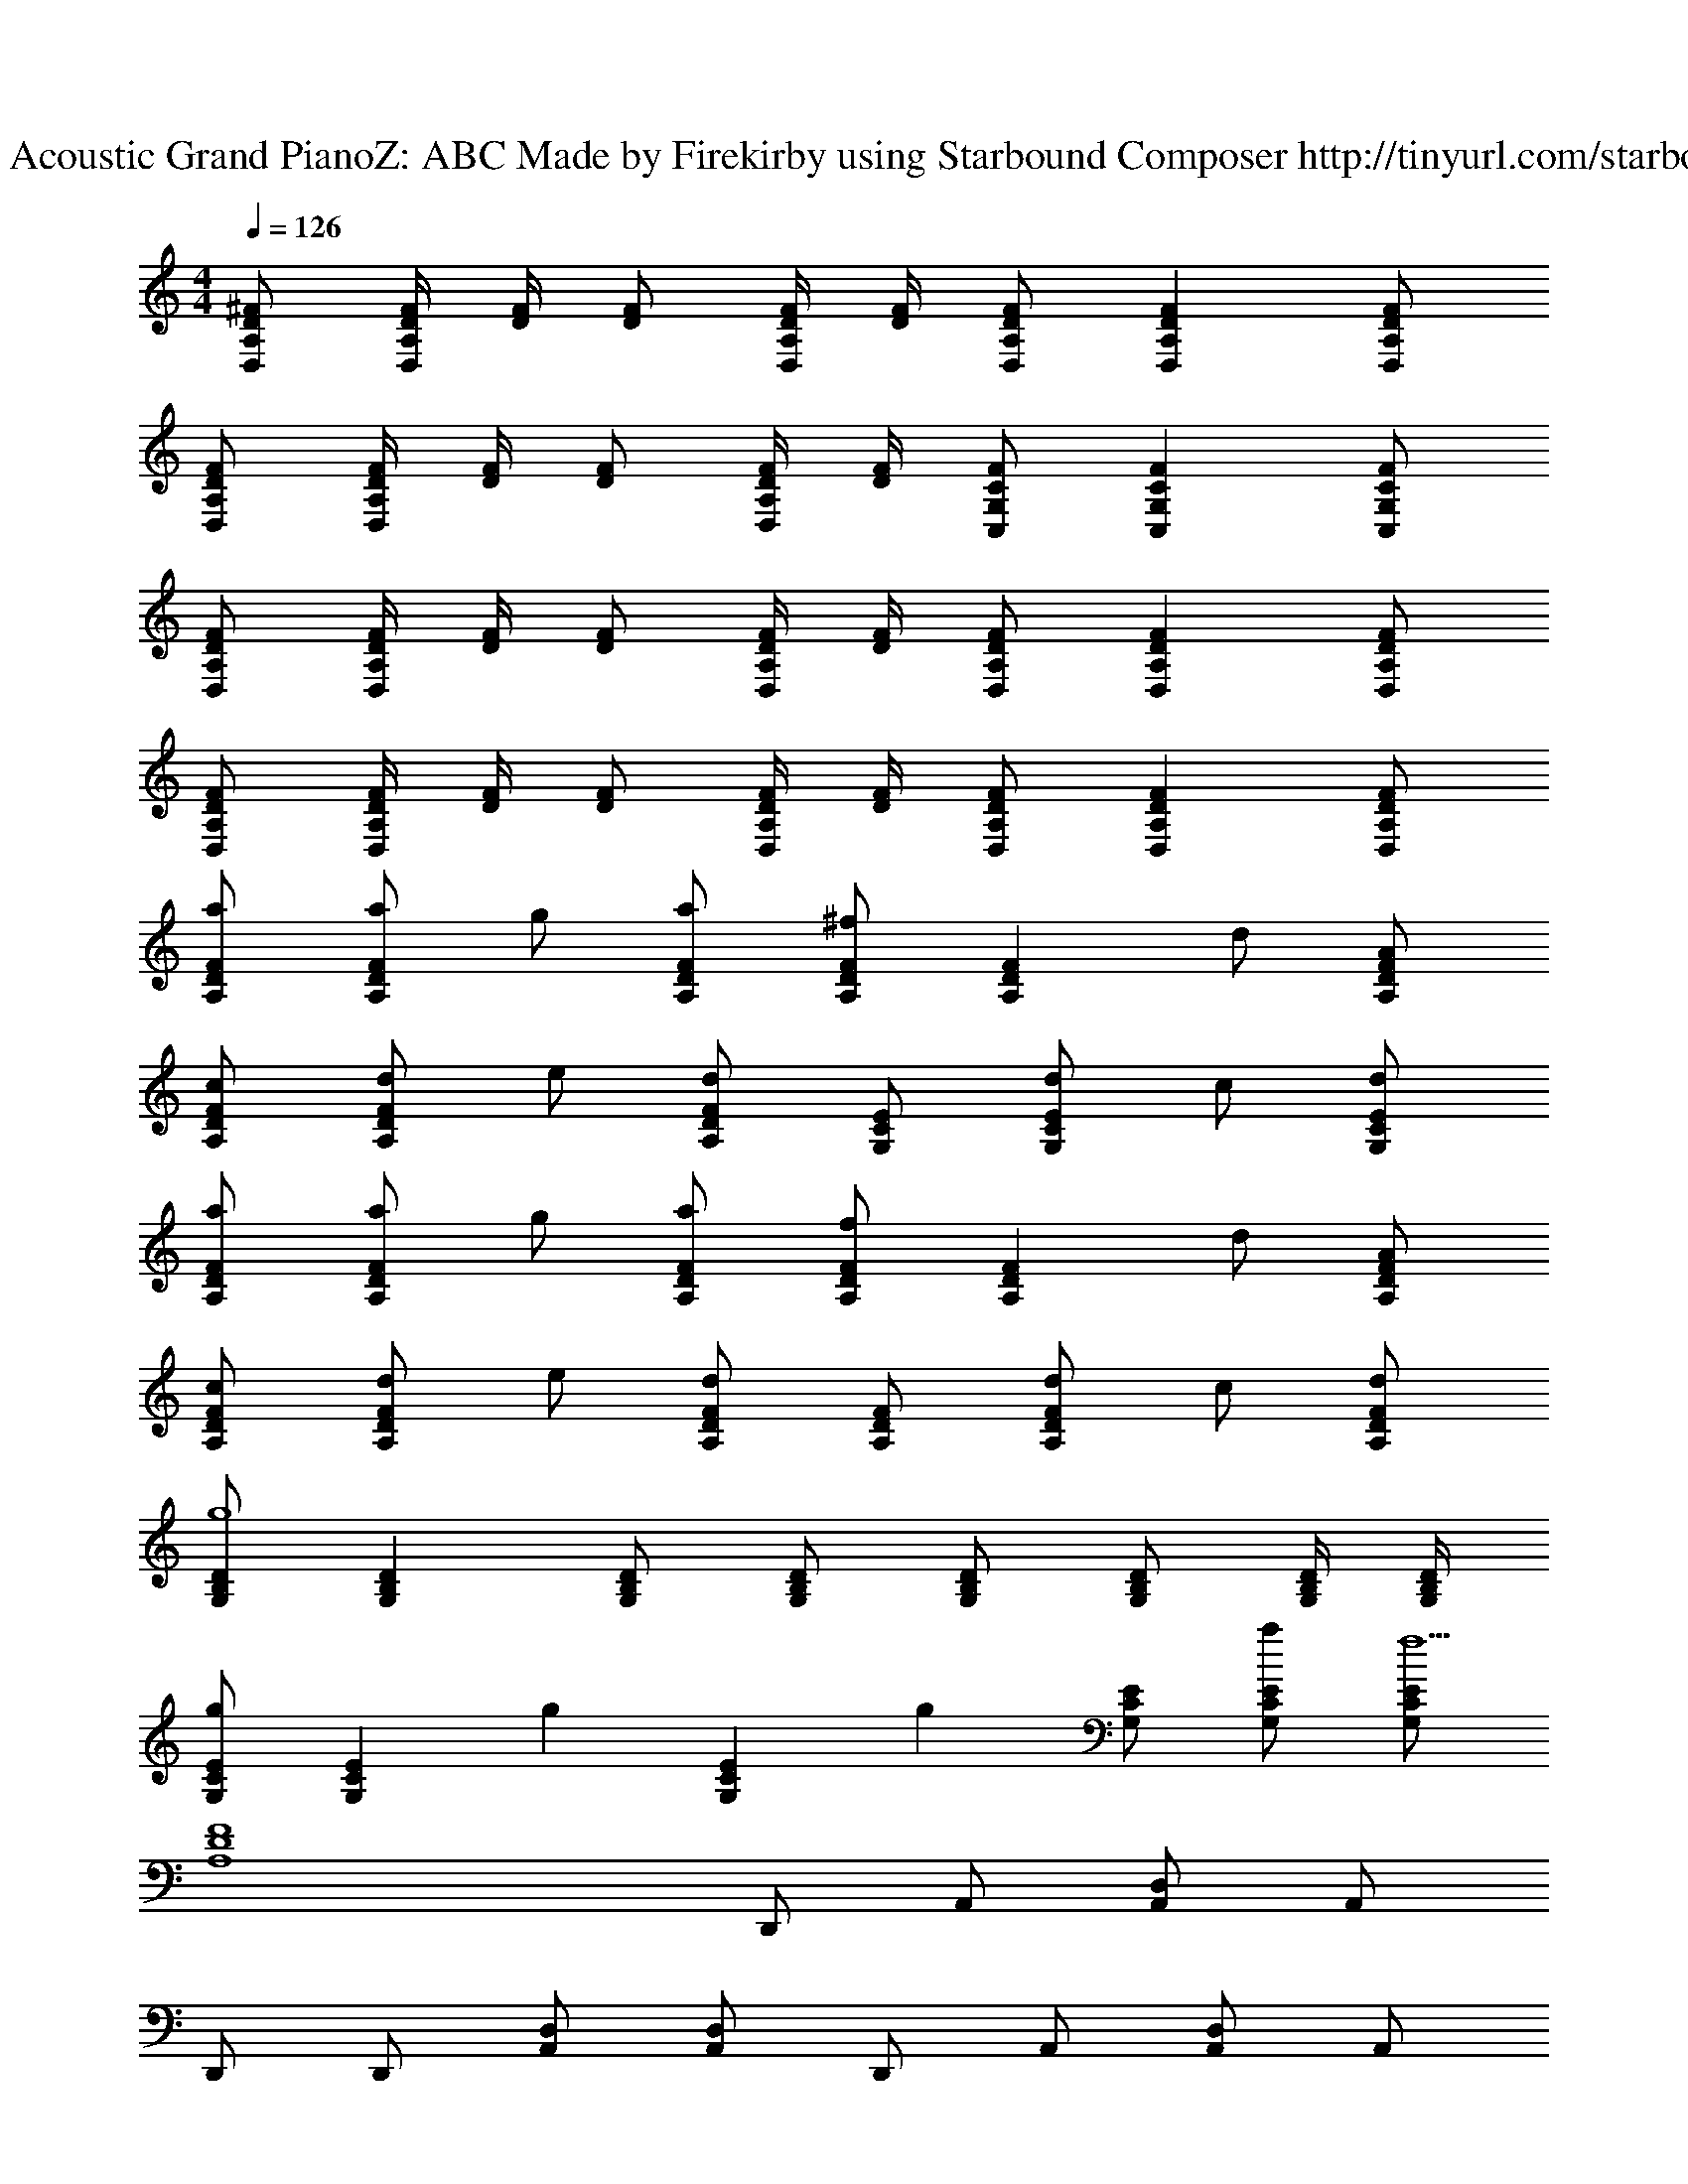 X: 1
T: Track 1 - Acoustic Grand PianoZ: ABC Made by Firekirby using Starbound Composer http://tinyurl.com/starboundsong 
L: 1/4
M: 4/4
Q: 1/4=126
K: C
[A,/2D,/2^F/2D/2] [D/4F/4D,A,] [D/4F/4] [D/2F/2] [D/4F/4D,/2A,/2] [D/4F/4] [D/2F/2D,/2A,/2] [DFD,A,] [D/2F/2D,/2A,/2] 
[D/2F/2D,/2A,/2] [D/4F/4D,A,] [D/4F/4] [D/2F/2] [D/4F/4D,/2A,/2] [D/4F/4] [C/2F/2C,/2G,/2] [CFC,G,] [C/2F/2C,/2G,/2] 
[D/2F/2D,/2A,/2] [D/4F/4D,A,] [D/4F/4] [D/2F/2] [D/4F/4D,/2A,/2] [D/4F/4] [D/2F/2D,/2A,/2] [DFD,A,] [D/2F/2D,/2A,/2] 
[D/2F/2D,/2A,/2] [D/4F/4D,A,] [D/4F/4] [D/2F/2] [D/4F/4D,/2A,/2] [D/4F/4] [D/2F/2D,/2A,/2] [DFD,A,] [D/2F/2D,/2A,/2] 
[A,/2D/2F/2a/2] [a/2A,DF] g/2 [A,/2D/2F/2a/2] [A,/2D/2F/2^f] [z/2A,DF] d/2 [A,/2D/2F/2A/2] 
[A,/2D/2F/2c/2] [d/2A,DF] e/2 [A,/2D/2F/2d] [G,/2C/2E/2] [d/2G,CE] c/2 [G,/2C/2E/2d/2] 
[A,/2D/2F/2a/2] [a/2A,DF] g/2 [A,/2D/2F/2a/2] [A,/2D/2F/2f] [z/2A,DF] d/2 [A,/2D/2F/2A/2] 
[A,/2D/2F/2c/2] [d/2A,DF] e/2 [A,/2D/2F/2d] [A,/2D/2F/2] [d/2A,DF] c/2 [A,/2D/2F/2d/2] 
[G,/2B,/2D/2g4] [G,B,D] [G,/2B,/2D/2] [G,/2B,/2D/2] [G,/2B,/2D/2] [G,/2B,/2D/2] [G,/4B,/4D/4] [G,/4B,/4D/4] 
[G,/2C/2E/2g] [z/2G,CE] [z/2g] [z/2G,CE] [z/2g] [G,/2C/2E/2] [G,/2C/2E/2a/2] [G,/2C/2E/2f9/2] 
[z2A,4D4F4] D,,/2 A,,/2 [A,,/2D,/2] A,,/2 
D,,/2 D,,/2 [A,,/2D,/2] [A,,/2D,/2] D,,/2 A,,/2 [A,,/2D,/2] A,,/2 
[fA,4F4D4] d D,,/2 A,,/2 [A,,/2D,/2] A,,/2 
D,,/2 D,,/2 [A,,/2D,/2] [A,,/2D,/2] D,,/2 [A,,/2d/2] [A,,/2D,/2f/2] [z/6G,2g2] [z/6B,11/6] D5/3 
[z/6G,2g2] [z/6B,11/6] D5/3 [z/6G,9/2g9/2] [z/6D13/3] =F25/6 
F, F, D, D,/2 C,/2 
F,/2 F, D, D,/2 [C,/4A,,9/2] ^C,/4 D,/2 
F, F, D, D,/2 [A,,/4=C,/2] A,,,/4 
[F,/2D,,,] F, [z/2D,] [A,,/2D,,/2] [D,,/2A,,/2D,/2] [C,/4D,,/2A,,/2] ^C,/4 [D,,/2A,,/2] 
[A,/2D/2^F/2a/2] [a/2A,DF] g/2 [A,/2D/2F/2a/2] [A,/2D/2F/2f] [z/2A,DF] d/2 [A,/2D/2F/2A/2] 
[A,/2D/2F/2c/2] [d/2A,DF] e/2 [A,/2D/2F/2d] [G,/2C/2E/2] [d/2G,CE] c/2 [G,/2C/2E/2d/2] 
[A,/2D/2F/2a/2] [a/2A,DF] g/2 [A,/2D/2F/2a/2] [A,/2D/2F/2f] [z/2A,DF] d/2 [A,/2D/2F/2A/2] 
[A,/2D/2F/2c/2] [d/2A,DF] e/2 [A,/2D/2F/2d] [A,/2D/2F/2] [d/2A,DF] c/2 [A,/2D/2F/2d/2] 
[G,/2B,/2D/2g4] [G,B,D] [G,/2B,/2D/2] [G,/2B,/2D/2] [G,3/2B,3/2D3/2] 
[G,/2C/2E/2g] [z/2G,CE] [z/2g] [G,/2C/2E/2] [G,/2C/2E/2g] [z/2G,CE] a/2 [G,/2C/2E/2f7] 
[A,/2D/2F/2] [A,DF] [A,/2D/2F/2] [A,/2D/2F/2] [A,DF] [A,/2D/2F/2] 
[A,/2D/2F/2] [A,DF] [A,/2D/2F/2] [A,/2D/2F/2] [d/2A,DF] c/2 [A,/2D/2F/2d/2] 
[G,/2B,/2D/2g4] [G,B,D] [G,/2B,/2D/2] [G,/2B,/2D/2] [G,B,D] [G,/2B,/2D/2] 
[G,/2C/2E/2g] [z/2G,CE] [z/2g] [G,/2C/2E/2] [G,/2C/2E/2g] [z/2G,CE] a/2 [G,/2C/2E/2f9/2] 
[z2A,4D4F4] D,,/2 A,,/2 [A,,/2D,/2] A,,/2 
[z/6_B,4] [z/6D23/6] [z13/6=F11/3] F F/2 
[z/6^F2A,2] D11/6 [z/6A,2A2] [z/6D11/6] F5/3 
[z/6A,4c4] [z/6D23/6] F11/3 
[F,D,,,7] F, [z7/18D,] c/9 [z/2d3] D,/2 =C,/2 
F,/2 F, [c/2D,] d/2 [D,/2=f/2] [C,/4A,,,3/4] ^C,/4 [z5/14D,/2] E,,/7 
[D,,/32F,] z31/32 F, [z25/18D,6] c/9 d2 
c/2 [z/2A2] A,,,/2 ^G,,,/4 =G,,,/4 F,,,/2 [F,D,,,7] F, 
D, D,/2 [z7/18=C,/2] c/9 [d7/18F,/2] c/9 [d8/9F,] c/9 [D,d3/2] 
D,/2 [C,/4A,,,3/4f] ^C,/4 [z5/14D,/2] E,,/7 [D,,/32F,] z31/32 F, D, 
D,/2 [z7/18=C,/2] c/9 [d11/28F,/2] c3/28 [d25/28F,] c3/28 [D,d3/2] D,/2 
[C,/4c] ^C,/4 D,/2 [z8/9F,A,D,,,2] c/9 [d25/28F,A,] c3/28 [d/2D,F,D,,,2] z/2 
[D,/2F,/2] [z7/18=C,/2E,/2] c/9 [d11/28F,/2A,/2D,,,2] c3/28 [d25/28F,A,] c3/28 [z/2D,F,d3/2] [z/2D,,,2] [D,/2F,/2] 
[C,/4f] E,/4 F,/2 [z25/28F,A,D,,,2] c3/28 [d25/28F,A,] c3/28 [D,F,dD,,,2] 
[D,F,] [zd2] [z/6G,] [z/6D5/6] [z/6=F2/3] G/2 [zc2] 
[z/6G,] [z/6D5/6] [z/6F2/3] G/2 [zA4] [z/6G,3] [z/6D17/6] [z/6F8/3] G5/2 
[Fa] z3 
[^F/2D/2A,/2a] [z/2A,DF] [z/2a2] [A,/2D/2F/2] [A,/2D/2F/2] [z/2A,DF] g/2 [A,/2D/2F/2a/2] 
[A,/2D/2F/2^f] [z/2A,DF] [z/2f2] [A,/2D/2F/2] [A,/2D/2F/2] [z/2A,DF] e/2 [A,/2D/2F/2f/2] 
[A,/2D/2F/2d] [z/2A,DF] [z/2d2] [A,/2D/2F/2] [A,/2D/2F/2] [z/2A,DF] c/2 [A,/2D/2F/2d/2] 
[A,/2D/2F/2A3] [A,DF] [A,/2D/2F/2] [G,/2C/2E/2] [G,CE] [G,/2C/2E/2A/2] 
[A,/2D/2F/2c/2] [z/2A,DF] c/2 [A,/2D/2F/2] [A,/2D/2F/2c/2] [z/2A,DF] c/2 [A,/2D/2F/2] 
[A,/2D/2F/2c/2] [A,DFd5/2] [A,/2D/2F/2] [A,/2D/2F/2] [z/2A,DF] d/2 [A,/2D/2F/2f/2] 
[G,/2=B,/2D/2g4] [G,B,D] [G,/2B,/2D/2] [G,/2B,/2D/2] [G,B,D] [G,/2B,/2D/2] 
[G,/2C/2E/2g] [z/2G,CE] [z/2g] [G,/2C/2E/2] [G,/2C/2E/2g] [z/2G,CE] a/2 [G,/2C/2E/2f7/2] 
[A,/2D/2F/2] [A,DF] [A,/2D/2F/2] [A,/2D/2F/2] [z/2A,DF] e/2 [A,/2D/2F/2d7/2] 
[A,/2D/2F/2] [A,DF] [A,/2D/2F/2] [A,/2D/2F/2] [A,DF] [A,/2D/2F/2A/2] 
[d/2A,8D8F8] z/2 d/2 z/2 d/2 z/2 d/2 z/2 
d/2 z/2 d/2 z/2 d/2 z/2 c/2 z/2 
[G,/2B,/2D/2d/2] [z/2G,B,D] d/2 [G,/2B,/2D/2] [G,/2B,/2D/2d/2] [z/2G,B,D] d/2 [G,/2B,/2D/2] 
[G,/2C/2E/2d/2] [z/2G,CE] e/2 [G,/2C/2E/2] [G,/2C/2E/2d/2] [z/2G,CE] c/2 [G,/2C/2E/2] 
[A,/2D/2F/2d/2] [z/6D15/2] [z/6F22/3] [z/6A43/6] d/2 z/2 d/2 z/2 d/2 z/2 
d/2 z/2 d/2 z/2 d/2 z/2 d/2 z/2 
[z/6d/2A,2] [z/6D11/6] F5/3 D,,/2 D,,/2 [A,,/2D,/2] D,,/2 
D,,/2 D,,/2 [A,,/2D,/2] D,,/2 [z/6G,2B2] [z/6D11/6] [z/6=F5/3] G3/2 
[z/6G,2d2] [z/6D11/6] [z/6F5/3] G3/2 [z/6G,3=f3] [z/6D17/6] [z/6F8/3] G5/2 
g b z [D,D,,] 
[D,,3/4D,3/4] [D,,3/4D,3/4] [D,,/2D,/2] [D,,D,] [D,,D,] 
[D,,3/4D,3/4] [D,,3/4D,3/4] [D,,/2D,/2] [D,,D,] [A,/2D/2^F/2g] [z/2A,DF] 
[z/2^f] [A,/2D/2F/2] [A,/2D/2F/2g] [z/2A,DF] [z/2f] [A,/2D/2F/2] [A,/2D/2F/2g] [z/2A,DF] 
f/2 [A,/2D/2F/2e] [A,/2D/2F/2] [A,DFd3/2] [A,/2D/2F/2] [A,/2D/2F/2g] [z/2A,DF] 
[z/2f] [A,/2D/2F/2] [A,/2D/2F/2g] [z/2A,DF] [z/2f] [A,/2D/2F/2] [A,/2D/2F/2g] [z/2A,DF] 
f/2 [A,/2D/2F/2f3/2] [A,/2D/2F/2] [z/2A,DF] d/2 [A,/2D/2F/2f/2] [G,/2B,/2D/2g5] [G,B,D] 
[G,/2B,/2D/2] [G,/2B,/2D/2] [G,B,D] [G,/2B,/2D/2] [G,/2C/2E/2] [z/2G,CE] [z/2g] 
[G,/2C/2E/2] [G,/2C/2E/2g] [z/2G,CE] a/2 [G,/2C/2E/2f7/2] [z3A,4D4F4] 
e/2 d9/2 z4 
[D,,/2a3/2] D,,/2 [A,,/2D,/2] [D,,/2d5/2] D,,/2 D,,/2 [A,,/2D,/2] D,,/2 
[D,,/2g3/2] D,,/2 [A,,/2D,/2] [D,,/2c5/2] D,,/2 D,,/2 [A,,/2D,/2] D,,/2 
[D,,/2a3/2] D,,/2 [A,,/2D,/2] [D,,/2d5/2] D,,/2 D,,/2 [A,,/2D,/2] D,,/2 
[D,,/2g4] D,,/2 [A,,/2D,/2] D,,/2 D,,/2 D,,/2 [A,,/2D,/2] [A,,/2D,/2] 
[D,,/2a3/2] D,,/2 [A,,/2D,/2] [D,,/2d5/2] D,,/2 D,,/2 [A,,/2D,/2] D,,/2 
[D,,/2g3/2] D,,/2 [A,,/2D,/2] [D,,/2c5/2] D,,/2 D,,/2 [A,,/2D,/2] D,,/2 
[D,,/2a3/2] D,,/2 [A,,/2D,/2] [D,,/2d5/2] D,,/2 D,,/2 [A,,/2D,/2] D,,/2 
[D,,/2g2] D,,/2 [A,,/2D,/2] D,,/2 [z/6A,4f4] [z/6D23/6] F11/3 

